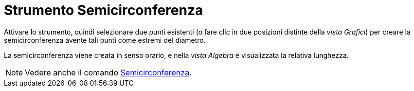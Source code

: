 = Strumento Semicirconferenza
:page-en: tools/Semicircle_through_2_Points
ifdef::env-github[:imagesdir: /it/modules/ROOT/assets/images]

Attivare lo strumento, quindi selezionare due punti esistenti (o fare clic in due posizioni distinte della _vista Grafici_) per creare la semicirconferenza avente tali punti come estremi del diametro.

La semicirconferenza viene creata in senso orario, e nella _vista Algebra_ è visualizzata la relativa lunghezza.

[NOTE]
====

Vedere anche il comando xref:/commands/Semicirconferenza.adoc[Semicirconferenza].

====
